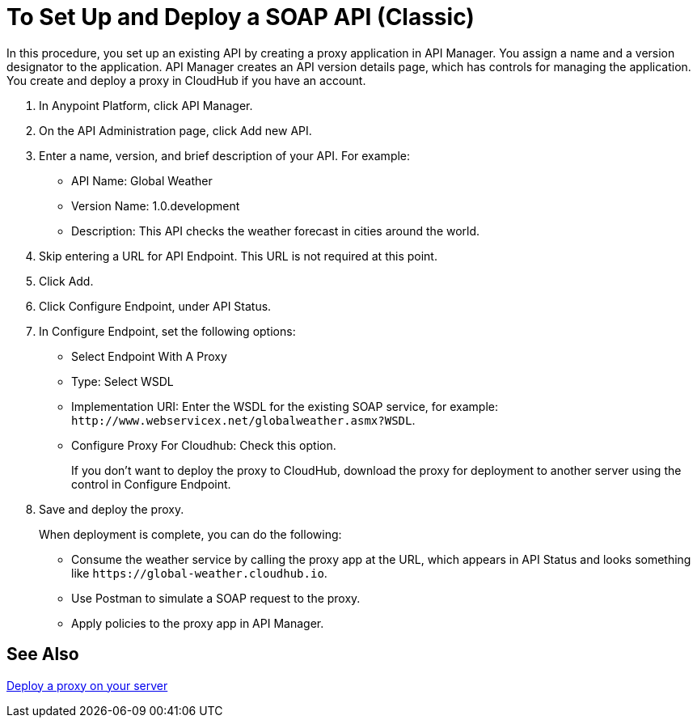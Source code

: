 = To Set Up and Deploy a SOAP API (Classic)

In this procedure, you set up an existing API by creating a proxy application in API Manager. You assign a name and a version designator to the application. API Manager creates an API version details page, which has controls for managing the application. You create and deploy a proxy in CloudHub if you have an account. 

. In Anypoint Platform, click API Manager.
+
. On the API Administration page, click Add new API.
. Enter a name, version, and brief description of your API. For example:
+
* API Name: Global Weather
* Version Name: 1.0.development
* Description: This API checks the weather forecast in cities around the world.
+
. Skip entering a URL for API Endpoint. This URL is not required at this point.
+
. Click Add.
. Click Configure Endpoint, under API Status.
. In Configure Endpoint, set the following options:
+
* Select Endpoint With A Proxy
* Type: Select WSDL
* Implementation URI: Enter the WSDL for the existing SOAP service, for example: `+http://www.webservicex.net/globalweather.asmx?WSDL+`.
* Configure Proxy For Cloudhub: Check this option.
+
If you don't want to deploy the proxy to CloudHub, download the proxy for deployment to another server using the control in Configure Endpoint.
+
. Save and deploy the proxy.
+
When deployment is complete, you can do the following:
+
* Consume the weather service by calling the proxy app at the URL, which appears in API Status and looks something like `+https://global-weather.cloudhub.io+`.
* Use Postman to simulate a SOAP request to the proxy.
* Apply policies to the proxy app in API Manager.


== See Also

link:/api-manager/setting-up-an-api-proxy[Deploy a proxy on your server]


